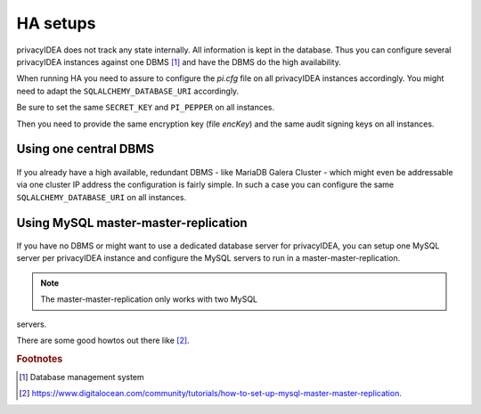 .. _ha_setups:

HA setups
---------

privacyIDEA does not track any state internally. All information is kept in
the database. Thus you can configure several privacyIDEA instances against one
DBMS [#dbms]_ and have the DBMS do the high availability.

When running HA you need to assure to configure the *pi.cfg* file on all
privacyIDEA instances accordingly. You might need to adapt the
``SQLALCHEMY_DATABASE_URI`` accordingly.

Be sure to set the same ``SECRET_KEY`` and ``PI_PEPPER`` on all instances.

Then you need to provide the same encryption key (file *encKey*) and the same
audit signing keys on all instances.

Using one central DBMS
~~~~~~~~~~~~~~~~~~~~~~

.. figure:: images/ha-one-dbms.png
   :width: 500

If you already have a high available, redundant DBMS -
like MariaDB Galera Cluster - which might even be
addressable via one cluster IP address the configuration is fairly simple.
In such a case you can configure the same ``SQLALCHEMY_DATABASE_URI`` on all
instances.

Using MySQL master-master-replication
~~~~~~~~~~~~~~~~~~~~~~~~~~~~~~~~~~~~~

.. figure:: images/ha-master-master.png
   :width: 500

If you have no DBMS or might want to use a dedicated database server for
privacyIDEA, you can setup one MySQL server per privacyIDEA instance and
configure the MySQL servers to run in a master-master-replication.

.. note:: The master-master-replication only works with two MySQL
servers.

There are some good howtos out there like [#mastermasterhowto]_.


.. rubric:: Footnotes

.. [#dbms] Database management system
.. [#mastermasterhowto] https://www.digitalocean.com/community/tutorials/how-to-set-up-mysql-master-master-replication.
